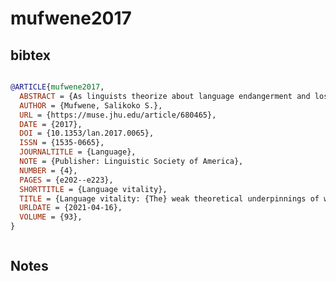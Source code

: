 * mufwene2017




** bibtex

#+NAME: bibtex
#+BEGIN_SRC bibtex

@ARTICLE{mufwene2017,
  ABSTRACT = {As linguists theorize about language endangerment and loss (LEL), we must understand the big picture: the coexistence of languages in particular polities and how the competition that sometimes arises is resolved. Many concerns have been voiced about LEL since the early 1990s, but theoretical developments regarding language vitality lag far behind linguists’ current investment in language advocacy. While discussing issues such as the failure to connect the subject matter to language evolution in general, the framing of LEL as deleterious almost exclusively to ‘indigenous peoples’, a lack of historical time depth, and the omission of the ecological factors in typical approaches to LEL, I argue that linguistics should theorize about language vitality more adequately than has been the case to date.},
  AUTHOR = {Mufwene, Salikoko S.},
  URL = {https://muse.jhu.edu/article/680465},
  DATE = {2017},
  DOI = {10.1353/lan.2017.0065},
  ISSN = {1535-0665},
  JOURNALTITLE = {Language},
  NOTE = {Publisher: Linguistic Society of America},
  NUMBER = {4},
  PAGES = {e202--e223},
  SHORTTITLE = {Language vitality},
  TITLE = {Language vitality: {The} weak theoretical underpinnings of what can be an exciting research area},
  URLDATE = {2021-04-16},
  VOLUME = {93},
}


#+END_SRC




** Notes

